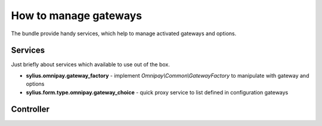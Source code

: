 How to manage gateways
======================

The bundle provide handy services, which help to manage activated gateways and options.

Services
-------

Just briefly about services which available to use out of the box.

* **sylius.omnipay.gateway_factory** - implement *Omnipay\\Common\\GatewayFactory* to manipulate with gateway and options
* **sylius.form.type.omnipay.gateway_choice** - quick proxy service to list defined in configuration gateways

Controller
----------

